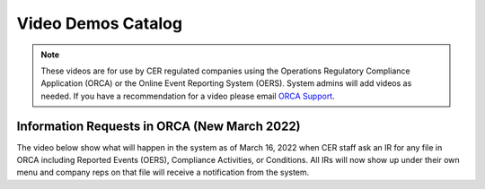 *******************
Video Demos Catalog
*******************

.. note:: These videos are for use by CER regulated companies using the Operations Regulatory Compliance Application (ORCA) or the Online Event Reporting System (OERS). System admins will add videos as needed. If you have a recommendation for a video please email `ORCA Support <mailto://dlerssupport@cer-rec.gc.ca>`_.

---------------------------------------------
Information Requests in ORCA (New March 2022)
---------------------------------------------

The video below show what will happen in the system as of March 16, 2022 when CER staff ask an IR for any file in ORCA including Reported Events (OERS), Compliance Activities, or Conditions. All IRs will now show up under their own menu and company reps on that file will receive a notification from the system.

.. raw:: html

    <div style="padding:100% 0 0 0;position:relative;">
        <iframe src="https://player.vimeo.com/video/685570576?h=9852af595e&amp;badge=0&amp;autopause=0&amp;player_id=0&amp;app_id=58479" frameborder="0" allow="autoplay; fullscreen; picture-in-picture" allowfullscreen style="position:absolute;top:0;left:0;width:100%;height:100%;" title="ORCA Information Requests"></iframe>
    </div>
    <script src="https://player.vimeo.com/api/player.js"></script>
